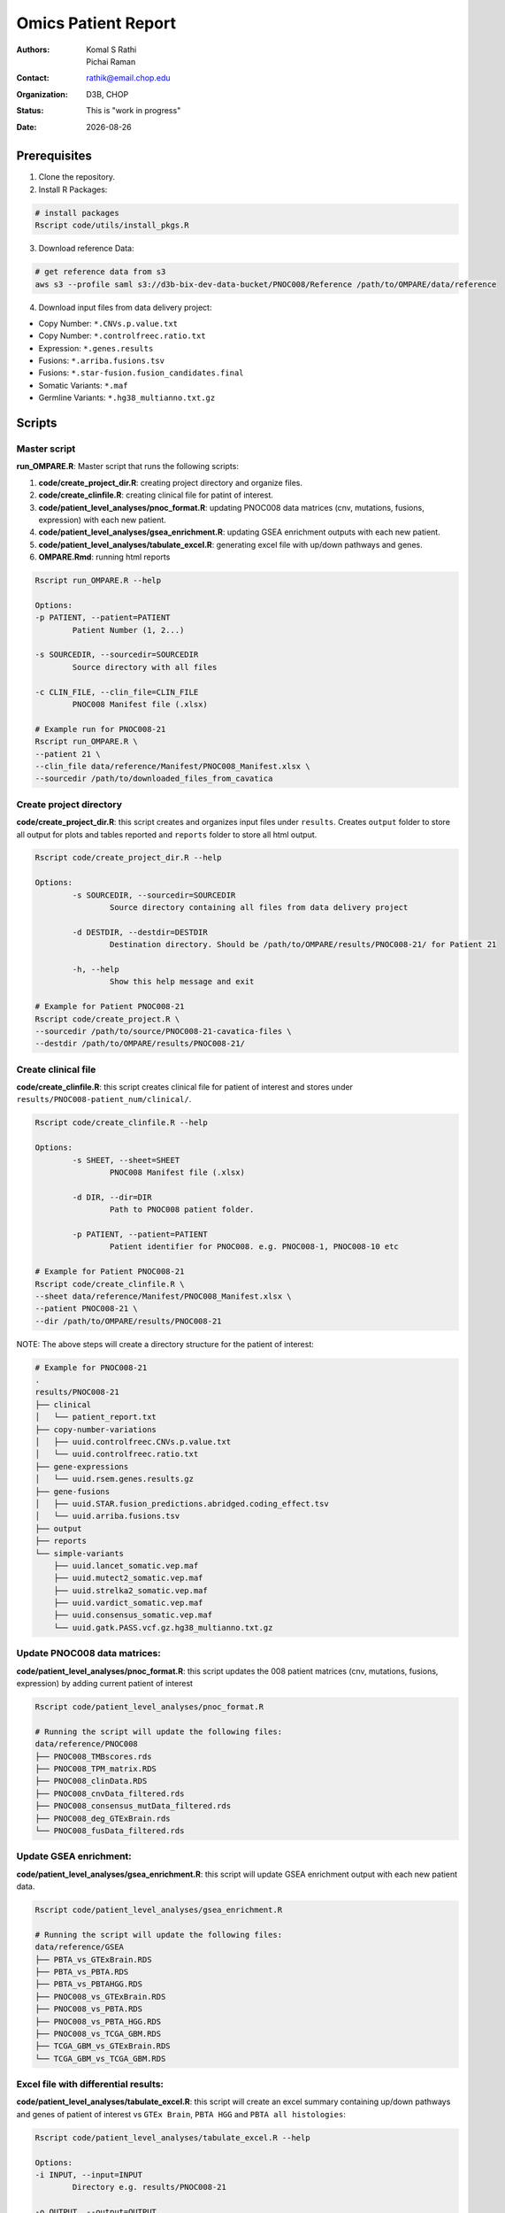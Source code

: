 .. |date| date::

********************
Omics Patient Report
********************

:authors: Komal S Rathi, Pichai Raman
:contact: rathik@email.chop.edu
:organization: D3B, CHOP
:status: This is "work in progress"
:date: |date|

.. meta::
   :keywords: omics, report, flexboard, 2019
   :description: Omics Patient Report

Prerequisites
=============

1. Clone the repository.

2. Install R Packages:

.. code-block:: bash

	# install packages
	Rscript code/utils/install_pkgs.R

3. Download reference Data:
   
.. code-block:: bash

	# get reference data from s3
	aws s3 --profile saml s3://d3b-bix-dev-data-bucket/PNOC008/Reference /path/to/OMPARE/data/reference

4. Download input files from data delivery project:

* Copy Number: ``*.CNVs.p.value.txt``
* Copy Number: ``*.controlfreec.ratio.txt``
* Expression: ``*.genes.results``
* Fusions: ``*.arriba.fusions.tsv``
* Fusions: ``*.star-fusion.fusion_candidates.final``
* Somatic Variants: ``*.maf``
* Germline Variants: ``*.hg38_multianno.txt.gz``

Scripts
=======

Master script
-------------

**run_OMPARE.R**: Master script that runs the following scripts:
   
1. **code/create_project_dir.R**: creating project directory and organize files.
2. **code/create_clinfile.R**: creating clinical file for patint of interest.
3. **code/patient_level_analyses/pnoc_format.R**: updating PNOC008 data matrices (cnv, mutations, fusions, expression) with each new patient.
4. **code/patient_level_analyses/gsea_enrichment.R**: updating GSEA enrichment outputs with each new patient.
5. **code/patient_level_analyses/tabulate_excel.R**: generating excel file with up/down pathways and genes.
6. **OMPARE.Rmd**: running html reports

.. code-block:: bash
	
	Rscript run_OMPARE.R --help

	Options:
	-p PATIENT, --patient=PATIENT
		Patient Number (1, 2...)

	-s SOURCEDIR, --sourcedir=SOURCEDIR
		Source directory with all files

	-c CLIN_FILE, --clin_file=CLIN_FILE
		PNOC008 Manifest file (.xlsx)

	# Example run for PNOC008-21
	Rscript run_OMPARE.R \
	--patient 21 \
	--clin_file data/reference/Manifest/PNOC008_Manifest.xlsx \
	--sourcedir /path/to/downloaded_files_from_cavatica


Create project directory
------------------------

**code/create_project_dir.R**: this script creates and organizes input files under ``results``. Creates ``output`` folder to store all output for plots and tables reported and ``reports`` folder to store all html output.
   
.. code-block:: bash

	Rscript code/create_project_dir.R --help

	Options:
		-s SOURCEDIR, --sourcedir=SOURCEDIR
			Source directory containing all files from data delivery project

		-d DESTDIR, --destdir=DESTDIR
			Destination directory. Should be /path/to/OMPARE/results/PNOC008-21/ for Patient 21

		-h, --help
			Show this help message and exit

	# Example for Patient PNOC008-21
	Rscript code/create_project.R \
	--sourcedir /path/to/source/PNOC008-21-cavatica-files \
	--destdir /path/to/OMPARE/results/PNOC008-21/

Create clinical file
--------------------

**code/create_clinfile.R**: this script creates clinical file for patient of interest and stores under ``results/PNOC008-patient_num/clinical/``.

.. code-block:: bash

	Rscript code/create_clinfile.R --help

	Options:
		-s SHEET, --sheet=SHEET
			PNOC008 Manifest file (.xlsx)

		-d DIR, --dir=DIR
			Path to PNOC008 patient folder.

		-p PATIENT, --patient=PATIENT
			Patient identifier for PNOC008. e.g. PNOC008-1, PNOC008-10 etc

	# Example for Patient PNOC008-21
	Rscript code/create_clinfile.R \
	--sheet data/reference/Manifest/PNOC008_Manifest.xlsx \
	--patient PNOC008-21 \
	--dir /path/to/OMPARE/results/PNOC008-21

NOTE: The above steps will create a directory structure for the patient of interest: 

.. code-block:: bash

	# Example for PNOC008-21
	.
	results/PNOC008-21
	├── clinical
	│   └── patient_report.txt
	├── copy-number-variations
	│   ├── uuid.controlfreec.CNVs.p.value.txt
	│   └── uuid.controlfreec.ratio.txt
	├── gene-expressions
	│   └── uuid.rsem.genes.results.gz
	├── gene-fusions
	│   ├── uuid.STAR.fusion_predictions.abridged.coding_effect.tsv
	│   └── uuid.arriba.fusions.tsv
	├── output
	├── reports
	└── simple-variants
	    ├── uuid.lancet_somatic.vep.maf
	    ├── uuid.mutect2_somatic.vep.maf
	    ├── uuid.strelka2_somatic.vep.maf
	    ├── uuid.vardict_somatic.vep.maf
	    ├── uuid.consensus_somatic.vep.maf
	    └── uuid.gatk.PASS.vcf.gz.hg38_multianno.txt.gz

Update PNOC008 data matrices:
-----------------------------

**code/patient_level_analyses/pnoc_format.R**: this script updates the 008 patient matrices (cnv, mutations, fusions, expression) by adding current patient of interest
   
.. code-block:: bash

	Rscript code/patient_level_analyses/pnoc_format.R

	# Running the script will update the following files:
	data/reference/PNOC008
	├── PNOC008_TMBscores.rds
	├── PNOC008_TPM_matrix.RDS
	├── PNOC008_clinData.RDS
	├── PNOC008_cnvData_filtered.rds
	├── PNOC008_consensus_mutData_filtered.rds
	├── PNOC008_deg_GTExBrain.rds
	└── PNOC008_fusData_filtered.rds

Update GSEA enrichment:
-----------------------

**code/patient_level_analyses/gsea_enrichment.R**: this script will update GSEA enrichment output with each new patient data.
   
.. code-block:: bash

	Rscript code/patient_level_analyses/gsea_enrichment.R

	# Running the script will update the following files:
	data/reference/GSEA
	├── PBTA_vs_GTExBrain.RDS
	├── PBTA_vs_PBTA.RDS
	├── PBTA_vs_PBTAHGG.RDS
	├── PNOC008_vs_GTExBrain.RDS
	├── PNOC008_vs_PBTA.RDS
	├── PNOC008_vs_PBTA_HGG.RDS
	├── PNOC008_vs_TCGA_GBM.RDS
	├── TCGA_GBM_vs_GTExBrain.RDS
	└── TCGA_GBM_vs_TCGA_GBM.RDS

Excel file with differential results:
-------------------------------------

**code/patient_level_analyses/tabulate_excel.R**: this script will create an excel summary containing up/down pathways and genes of patient of interest vs ``GTEx Brain``, ``PBTA HGG`` and ``PBTA all histologies``:

.. code-block:: bash

	Rscript code/patient_level_analyses/tabulate_excel.R --help

	Options:
	-i INPUT, --input=INPUT
		Directory e.g. results/PNOC008-21

	-o OUTPUT, --output=OUTPUT
		output excel file with extension i.e. PNOC008-21_summary.xlsx

	# Example for Patient PNOC008-21
	Rscript code/tabulate_excel.R \
	--input /path/to/OMPARE/results/PNOC008-21 \
	--output PNOC008-21_summary.xlsx

HTML reports:
-------------

8. Generate markdown report:

.. code-block:: bash

	# topDir is the project directory of current patient
	# fusion_method is the fusion method. Allowed values: star, arriba, both or not specified. (Optional) 
	# set_title is the title for the report. (Optional)
	# snv_pattern is one of the six values for simple variants: lancet, mutect2, strelka2, vardict, consensus, all (all four callers together)
	# tmb (Tumor mutational burden) is set to 77.46.
	setwd(/path/to/OMPARE)
	callers <- c("lancet", "mutect2", "strelka2", "vardict", "consensus", "all")
	for(i in 1:length(callers)) {
	  outputfile <- paste0("results/PNOC008-21/Reports/PNOC008-21_", callers[i], ".html")
	  rmarkdown::render(input = 'OMPARE.Rmd', 
	                    params = list(topDir = 'results/PNOC008-21/',
	                                  fusion_method = 'arriba',
	                                  set_title = 'PNOC008-21 Patient Report',
	                                  snv_pattern = callers[i],
	                                  tmb = 77.46),
	                    output_file = outputfile)
	}


After running the reports, the project folder will have all output files with plots and tables under ``output`` and all html reports under ``reports``:

.. code-block:: bash

	results/PNOC008-21
	├── clinical
	│   └── patient_report.txt
	├── copy-number-variations
	│   ├── uuid.controlfreec.CNVs.p.value.txt
	│   └── uuid.controlfreec.ratio.txt
	├── gene-expressions
	│   └── uuid.rsem.genes.results.gz
	├── gene-fusions
	│   ├── uuid.STAR.fusion_predictions.abridged.coding_effect.tsv
	│   └── uuid.arriba.fusions.tsv
	├── output
	│   ├── PNOC008-21_summary.xlsx
	│   ├── adult_immune_profile.rds
	│   ├── circos_plot.png
	│   ├── cnv_plot.png
	│   ├── complexheatmap_cgs.png
	│   ├── complexheatmap_oncogrid.png
	│   ├── complexheatmap_phgg.png
	│   ├── consensus_mpf_output.txt
	│   ├── diffexpr_genes_barplot_output.rds
	│   ├── diffreg_pathways_barplot_output.rds
	│   ├── dim_reduction_plot_adult.rds
	│   ├── dim_reduction_plot_pediatric.rds
	│   ├── filtered_germline_vars.rds
	│   ├── immune_scores_adult.txt
	│   ├── immune_scores_pediatric.txt
	│   ├── immune_scores_topcor_pediatric.txt
	│   ├── kaplan_meier_adult.rds
	│   ├── kaplan_meier_pediatric.rds
	│   ├── mutational_analysis_pediatric.rds
	│   ├── network_plot_output.rds
	│   ├── pathway_analysis_adult.rds
	│   ├── pathway_analysis_pediatric.rds
	│   ├── pbta_pnoc008_umap_output.rds
	│   ├── pediatric_immune_profile.rds
	│   ├── pediatric_topcor_immune_profile.rds
	│   ├── ssgsea_pediatric.rds
	│   ├── ssgsea_scores_pediatric.txt
	│   ├── tcga_pnoc008_umap_output.rds
	│   ├── tis_profile.rds
	│   ├── tis_scores.txt
	│   ├── tmb_profile_output.rds
	│   ├── transciptomically_similar_adult.rds
	│   ├── transciptomically_similar_pediatric.rds
	│   └── tumor_signature_output.rds
	├── reports
	│   ├── PNOC008-21_all.html
	│   ├── PNOC008-21_consensus.html
	│   ├── PNOC008-21_lancet.html
	│   ├── PNOC008-21_mutect2.html
	│   ├── PNOC008-21_strelka2.html
	│   └── PNOC008-21_vardict.html
	└── simple-variants
	    ├── uuid.lancet_somatic.vep.maf
	    ├── uuid.mutect2_somatic.vep.maf
	    ├── uuid.strelka2_somatic.vep.maf
	    ├── uuid.vardict_somatic.vep.maf
	    ├── uuid.consensus_somatic.vep.maf
	    └── uuid.gatk.PASS.vcf.gz.hg38_multianno.txt.gz

Upload to data-delivery project
-------------------------------

**upload_reports.R**: this script uploads the files under ``reports`` and ``output`` folder to the data delivery project folder on cavatica. 

.. code-block:: bash

	Rscript upload_reports.R --help

    Options:
	-p PATIENT, --patient=PATIENT
		Patient Number (1, 2...)

	-w WORKDIR, --workdir=WORKDIR
		OMPARE working directory

	# Example run for PNOC008-21
	Rscript upload_reports.R \
	--patient 21 \
	--wordir /path/to/Projects/OMPARE

